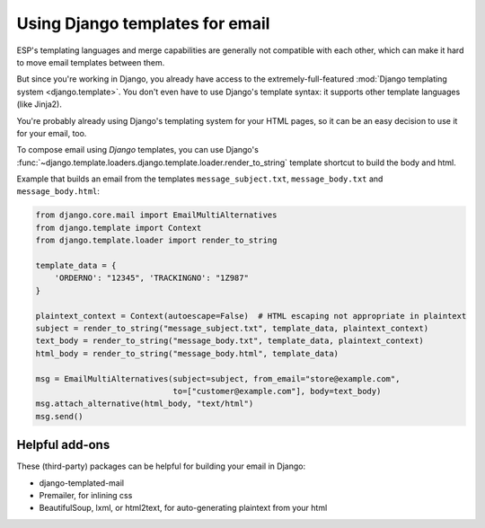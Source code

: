 .. _django-templates:

Using Django templates for email
================================

ESP's templating languages and merge capabilities are generally not compatible
with each other, which can make it hard to move email templates between them.

But since you're working in Django, you already have access to the
extremely-full-featured :mod:`Django templating system <django.template>`.
You don't even have to use Django's template syntax: it supports other
template languages (like Jinja2).

You're probably already using Django's templating system for your HTML pages,
so it can be an easy decision to use it for your email, too.

To compose email using *Django* templates, you can use Django's
:func:`~django.template.loaders.django.template.loader.render_to_string`
template shortcut to build the body and html.

Example that builds an email from the templates ``message_subject.txt``,
``message_body.txt`` and ``message_body.html``:

.. code-block:: python

    from django.core.mail import EmailMultiAlternatives
    from django.template import Context
    from django.template.loader import render_to_string

    template_data = {
        'ORDERNO': "12345", 'TRACKINGNO': "1Z987"
    }

    plaintext_context = Context(autoescape=False)  # HTML escaping not appropriate in plaintext
    subject = render_to_string("message_subject.txt", template_data, plaintext_context)
    text_body = render_to_string("message_body.txt", template_data, plaintext_context)
    html_body = render_to_string("message_body.html", template_data)

    msg = EmailMultiAlternatives(subject=subject, from_email="store@example.com",
                                 to=["customer@example.com"], body=text_body)
    msg.attach_alternative(html_body, "text/html")
    msg.send()


Helpful add-ons
---------------

These (third-party) packages can be helpful for building your email
in Django:

.. TODO: flesh this out

* django-templated-mail
* Premailer, for inlining css
* BeautifulSoup, lxml, or html2text, for auto-generating plaintext from your html
